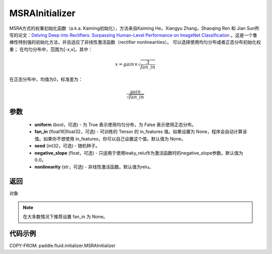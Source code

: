 .. _cn_api_fluid_initializer_MSRAInitializer:

MSRAInitializer
-------------------------------

.. py:class:: paddle.fluid.initializer.MSRAInitializer(uniform=True, fan_in=None, seed=0, negative_slope=0.0, nonlinearity='relu')

MSRA方式的权重初始化函数（a.k.a. Kaiming初始化），方法来自Kaiming He，Xiangyu Zhang，Shaoqing Ren 和 Jian Sun所写的论文：`Delving Deep into Rectifiers: Surpassing Human-Level Performance on ImageNet Classification <https://arxiv.org/abs/1502.01852>`_ 。这是一个鲁棒性特别强的初始化方法，并且适应了非线性激活函数（rectifier nonlinearities）。
可以选择使用均匀分布或者正态分布初始化权重；
在均匀分布中，范围为[-x,x]，其中：

.. math::

    x = gain \times \sqrt{\frac{3}{fan\_in}}

在正态分布中，均值为0，标准差为：

.. math::

    \frac{gain}{\sqrt{{fan\_in}}}

参数
::::::::::::

    - **uniform** (bool，可选) - 为 True 表示使用均匀分布，为 False 表示使用正态分布。
    - **fan_in** (float16|float32，可选) - 可训练的 Tensor 的 in_features 值。如果设置为 None，程序会自动计算该值。如果你不想使用 in_features，你可以自己设置这个值。默认值为 None。
    - **seed** (int32，可选) - 随机种子。
    - **negative_slope** (float，可选) - 只适用于使用leaky_relu作为激活函数时的negative_slope参数。默认值为 :math:`0.0`。
    - **nonlinearity** (str，可选) - 非线性激活函数。默认值为relu。

返回
::::::::::::
对象

.. note:: 

    在大多数情况下推荐设置 fan_in 为 None。

代码示例
::::::::::::

COPY-FROM: paddle.fluid.initializer.MSRAInitializer
